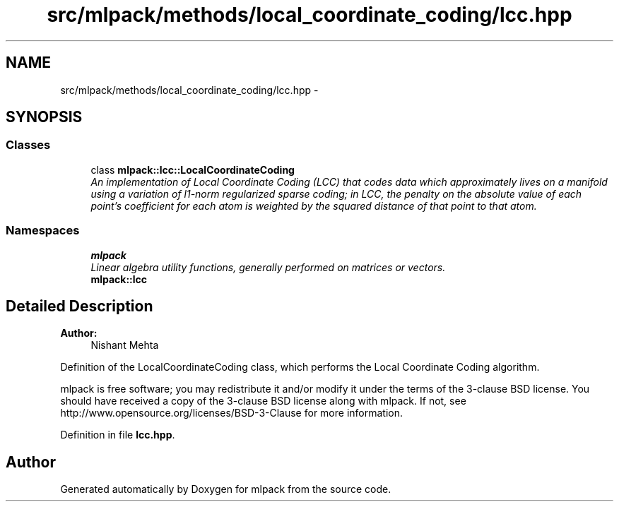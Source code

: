.TH "src/mlpack/methods/local_coordinate_coding/lcc.hpp" 3 "Sat Mar 25 2017" "Version master" "mlpack" \" -*- nroff -*-
.ad l
.nh
.SH NAME
src/mlpack/methods/local_coordinate_coding/lcc.hpp \- 
.SH SYNOPSIS
.br
.PP
.SS "Classes"

.in +1c
.ti -1c
.RI "class \fBmlpack::lcc::LocalCoordinateCoding\fP"
.br
.RI "\fIAn implementation of Local Coordinate Coding (LCC) that codes data which approximately lives on a manifold using a variation of l1-norm regularized sparse coding; in LCC, the penalty on the absolute value of each point's coefficient for each atom is weighted by the squared distance of that point to that atom\&. \fP"
.in -1c
.SS "Namespaces"

.in +1c
.ti -1c
.RI " \fBmlpack\fP"
.br
.RI "\fILinear algebra utility functions, generally performed on matrices or vectors\&. \fP"
.ti -1c
.RI " \fBmlpack::lcc\fP"
.br
.in -1c
.SH "Detailed Description"
.PP 

.PP
\fBAuthor:\fP
.RS 4
Nishant Mehta
.RE
.PP
Definition of the LocalCoordinateCoding class, which performs the Local Coordinate Coding algorithm\&.
.PP
mlpack is free software; you may redistribute it and/or modify it under the terms of the 3-clause BSD license\&. You should have received a copy of the 3-clause BSD license along with mlpack\&. If not, see http://www.opensource.org/licenses/BSD-3-Clause for more information\&. 
.PP
Definition in file \fBlcc\&.hpp\fP\&.
.SH "Author"
.PP 
Generated automatically by Doxygen for mlpack from the source code\&.
